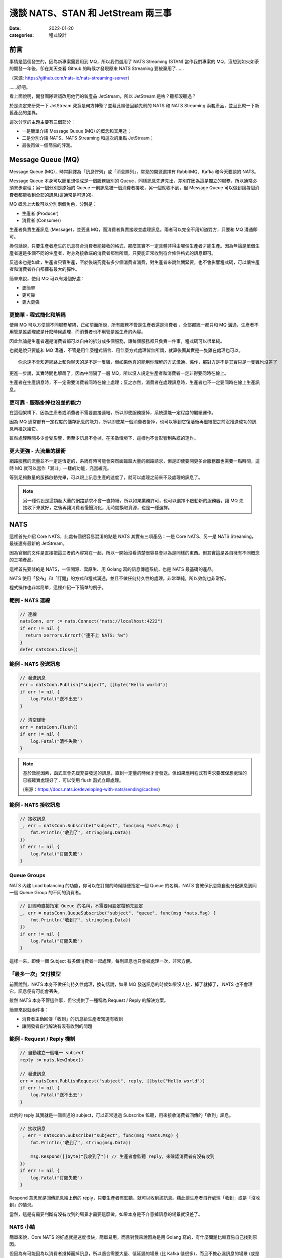 
淺談 NATS、STAN 和 JetStream 兩三事
###############################################

:date: 2022-01-20
:categories: 程式設計

前言
====

事情是這個發生的，因為新專案需要用到 MQ，所以我們選用了 NATS Streaming (STAN) 當作我們專案的 MQ，沒想到如火如荼的開發一年後，卻在某天查看 Github 的時候才發現原來 NATS Streaming 要被棄用了……


.. image:: images/1.png
   :width: 100%
   :alt: 1.png


（來源: `https://github.com/nats-io/nats-streaming-server <https://github.com/nats-io/nats-streaming-server>`_）

……好吧。

看上面說明，開發團隊建議改用他們的新產品 JetStream，所以 JetStream 是啥？聽都沒聽過？

於是決定來研究一下 JetStream 究竟是何方神聖？並藉此順便回顧先前的 NATS 和 NATS Streaming 兩套產品，並且比較一下新舊產品的差異。

這次分享的主題主要有三個部分：

* 一是簡單介紹 Message Queue (MQ) 的概念和其用途；
* 二是分別介紹 NATS、NATS Streaming 和這次的重點 JetStream；
* 最後再做一個簡易的評測。

Message Queue (MQ)
===================

Message Queue (MQ)，時常翻譯為「訊息佇列」或「消息隊列」，常見的開源選擇有 RabbitMQ、Kafka 和今天要談的 NATS。


.. image:: images/2.png
   :width: 100%
   :alt: 2.png


Message Queue 本身可以簡單想像成是一個服務級別的 Queue，同樣訊息先進先出，差別在因為這是獨立的服務，所以通常必須異步處理；另一個分別是原始的 Queue 一則訊息被一個消費者接收，另一個就收不到，但 Message Queue 可以做到讓每個消費者都能收到全部的訊息(這通常是可選的)。

MQ 概念上大致可以分別兩個角色，分別是：


* 生產者 (Producer)
* 消費者 (Consumer)

生產者負責生產訊息 (Message)，並丟進 MQ，而消費者負責接收並處理訊息。兩者可以完全不用知道對方，只要和 MQ 溝通即可。

換句話說，只要生產者產生的訊息符合消費者能接收的格式，那麼其實不一定具體非得由哪個生產者才能生產。因為無論是單個生產者還是多個不同的生產者，對身為接收端的消費者都無所謂，只要能正常收到符合條件格式的訊息即可。

反過來也是如此，生產者只管生產，至於後端究竟有多少個消費者消費，對生產者來說無關緊要，也不會影響程式碼，可以讓生產者和消費者各自都擁有最大的彈性。

簡單來說，使用 MQ 可以有幾個好處：

* 更簡單
* 更可靠
* 更大更強

更簡單 - 程式簡化和解耦
------------------------

.. image:: images/3.png
   :width: 100%
   :alt: 3.png


使用 MQ 可以方便讓不同服務解耦，正如前面所說，所有服務不管是生產者還是消費者 ，全部都統一都只和 MQ 溝通，生產者不用管是誰處理或是什麼時候處理，而消費者也不用管是誰生產的內容。

因此無論是生產者還是消費者都可以自由的拆分成多個服務，讓每個服務都只負責一件事，程式碼可以很單純。

也就是說只要能和 MQ 溝通，不管是用什麼程式語言、用什麼方式處理皆無所謂，就算後面其實是一隻雞在處理也可以。

::

   你永遠不會知道網路上和你聊天的是不是一隻雞，但如果他真的能用你理解的方式溝通、協作，那對方是不是其實只是一隻雞也沒差了

更進一步說，其實時間也解耦了，因為中間隔了一層 MQ，所以沒人規定生產者和消費者一定非得要同時在線上。

生產者在生產訊息時，不一定需要消費者同時在線上處理；反之亦然，消費者在處理訊息時，生產者也不一定要同時在線上生產訊息。

更可靠 - 服務掛掉也沒差的能力
-----------------------------

.. image:: images/4.png
   :width: 100%
   :alt: 4.png

在這個架構下，因為生產者或消費者不需要直接連結，所以即使服務掛掉，系統還能一定程度的繼續運作。

因為 MQ 通常都有一定程度的儲存訊息的能力，所以即使某一個消費者掛掉，也可以等到它復活後再繼續把之前沒推送成功的訊息再推送給它。

雖然處理時間多少會受影響，但至少訊息不會掉，在多數情境下，這樣也不會影響到系統的運作。

更大更強 - 大流量的緩衝
------------------------------

.. image:: images/5.png
   :width: 100%
   :alt: 5.png

網路服務的流量並不一定是恆定的，系統有時可能會突然面臨超大量的網路請求，但是即使要開更多台服務器也需要一點時間，這時 MQ 就可以當作「漏斗」一樣的功能，充當緩充。

等到足夠數量的服務啟動完畢，可以跟上訊息生產的速度了，就可以處理之前來不及處理的訊息了。

.. note::

   另一種假設是這類超大量的網路請求不會一直持續，所以如果業務許可，也可以選擇不啟動新的服務器，讓 MQ 先接收下來就好，之後再讓消費者慢慢消化，用時間換取資源，也是一種選擇。


NATS
======

.. image:: images/6.png
   :width: 100%
   :alt: 6.png

這裡首先介紹 Core NATS，此處有個很容易混淆的點是 NATS 其實有三項產品：一是 Core NATS、另一是 NATS Streaming，最後還有最新的 JetStream。

因為官網的文件是直接把這三者的內容寫在一起，所以一開始沒看清楚很容易會以為是同樣的東西。但其實這是各自擁有不同概念的三項產品。

這裡首先要談的是 NATS，一個開源、雲原生、用 Golang 寫的訊息傳遞系統，也是 NATS 最基礎的產品。

NATS 使用「發布」和「訂閱」的方式和程式溝通，並且不做任何持久性的處理，非常單純，所以效能也非常好。

程式操作也非常簡單，這裡介紹一下簡單的例子。

範例 - NATS 連線
--------------------

.. code-block:: go

   // 連線
   natsConn, err := nats.Connect("nats://localhost:4222")
   if err != nil {
     return xerrors.Errorf("連不上 NATS: %w")
   }
   defer natsConn.Close()

範例 - NATS 發送訊息
----------------------

.. code-block:: go

   // 發送訊息
   err = natsConn.Publish("subject", []byte("Hello world"))
   if err != nil {
       log.Fatal("送不出去")
   }

   // 清空緩衝
   err = natsConn.Flush()
   if err != nil {
       log.Fatal("清空失敗")
   }


.. note::

   基於效能因素，函式庫會先緩充要發送的訊息，直到一定量的時候才會發送。但如果應用程式有需求要確保想處理的已經確實處理好了，可以使用 flush 函式立即處理。 

   (來源：https://docs.nats.io/developing-with-nats/sending/caches)


範例 - NATS 接收訊息
----------------------

.. code-block:: go

   // 接收訊息
   _, err = natsConn.Subscribe("subject", func(msg *nats.Msg) {
       fmt.Println("收到了", string(msg.Data))
   })
   if err != nil {
       log.Fatal("訂閱失敗")
   }

Queue Groups
----------------

NATS 內建 Load balancing 的功能，你可以在訂閱的時候隨便指定一個 Queue 的名稱，NATS 會確保訊息能自動分配訊息到同一個 Queue Group 的不同的消費者。


.. image:: images/7.png
   :width: 100%
   :alt: 7.png


.. code-block:: go

   // 訂閱時直接指定 Queue 的名稱，不需要用設定檔預先設定
   _, err = natsConn.QueueSubscribe("subject", "queue", func(msg *nats.Msg) {
       fmt.Println("收到了", string(msg.Data))
   })
   if err != nil {
       log.Fatal("訂閱失敗")
   }

這樣一來，即使一個 Subject 有多個消費者一起處理，每則訊息也只會被處理一次，非常方便。

「最多一次」交付模型
-----------------------

前面說到，NATS 本身不做任何持久性處理，換句話說，如果 MQ 發送訊息的時候如果沒人接，掉了就掉了， NATS 也不會理它，訊息便有可能會丟失。


.. image:: images/8.png
   :width: 100%
   :alt: 8.png


雖然 NATS 本身不管這件事，但它提供了一種稱為 Request / Reply 的解決方案。

簡單來說就兩件事：


* 消費者主動回傳「收到」的訊息給生產者知道有收到
* 讓開發者自行解決有沒有收到的問題


.. image:: images/9.png
   :width: 100%
   :alt: 9.png


範例 - Request / Reply 機制
---------------------------------

.. code-block:: go

   // 自動建立一個唯一 subject
   reply := nats.NewInbox()

   // 發送訊息
   err = natsConn.PublishRequest("subject", reply, []byte("Hello world"))
   if err != nil {
       log.Fatal("送不出去")
   }

此例的 reply 其實就是一個普通的 subject，可以正常透過 Subscribe 監聽，用來接收消費者回傳的「收到」訊息。

.. code-block:: go

   // 接收訊息
   _, err = natsConn.Subscribe("subject", func(msg *nats.Msg) {
       fmt.Println("收到了", string(msg.Data))

       msg.Respond([]byte("我收到了")) // 生產者會監聽 reply，來確認消費者有沒有收到
   })
   if err != nil {
       log.Fatal("訂閱失敗")
   }

Respond 意思就是回傳訊息給上例的 reply，只要生產者有監聽，就可以收到該訊息。藉此讓生產者自行處理「收到」或是「沒收到」的情況。

當然，這是有需要判斷有沒有收到的場景才需要這麼做，如果本身是不介意掉訊息的場景就沒差了。

NATS 小結
------------

簡單來說，Core NATS 的好處就是速度很快，簡單易用，而且對我來說因為是用 Golang 寫的，有什麼問題比較容易自己找到原因。

但因為有可能因為以消費者掛掉而掉訊息，所以適合需要大量、低延遲的場景 (比 Kafka 低很多)，而且不擔心漏訊息的場景 (或是能自行維護也行)。

NATS Streaming (STAN)
=======================

NATS Streaming，縮寫為 STAN，與前述的 Core NATS 相比，最重要的就是新增了持久化的功能，可以說就是「有持久化功能的 NATS」。

具體的應用場景，大約有下列四種情況：


* 需要訊息的歷史紀錄 (需要 Replay data 的時候)
* Producer 和 Consumer 高度解偶，有可能不是同時在線
* Producer 和 Consumer 需要按照自己的節奏發送、或是接收資料
* 最後一條訊息對 Consumer 是必須的 (Producer 可能離線)

根據官方的說法，其實大部分用原始的 NATS 即可，如果要確保收到，可以透過前述的 Request / Reply 機制解決，官方相信自行在應用端管理，長久下來會比直接用 STAN 更加穩定。

(當然啦，身為苦逼的開發者，不一定有機會都可以能長遠的看待問題就是了……)

獨立的 STAN
----------------

雖然乍聽起來， STAN 好像只是 NATS 多了持久化的功能而已，但其實兩者幾乎是完全不同的東西， STAN 有完全屬於自己的概念，有自己獨立的函式庫，只是函式庫內部使用 NATS 連線而已。


.. image:: images/10.png
   :width: 100%
   :alt: 10.png


由於 STAN 只是將 NATS 當作連線工具使用，會用自己的方式將資訊做包裝，如果你直接透過 NATS 來觀察，你發現完全看不出什麼鬼。

簡單來說， STAN 有完全屬於自己的概念，與 NATS 是不同的東西。

好比說客戶端在連上 STAN 需要指定使用的 Cluster ID，也要自行指定自己的 Client ID。而這邊的 Client ID 是專屬於 NATS Streaming 的概念，並不是 NATS 的 Client ID (但因為是用 NATS 連線，所以同時仍然也會有 NATS 的 Client ID)。

範例 - STAN 連線
--------------------

.. code-block:: go

   // 連線
   stanConn, err := stan.Connect(
       "test-cluster", // Cluster ID
       "clientID",   // 客戶端自設的 Client ID
       stan.NatsURL("nats://localhost:4222"),
       stan.NatsOptions(
           nats.Name("NATS 連線名稱"),
       ),
   )
   if err != nil {
       log.Fatal("連不上 STAN")
   }
   defer stanConn.Close()

此外， STAN 使用的是 Channel 而非 Subject，雖然看似相同，但實際卻有差別。NATS 原生的 Subject 可以支援 wildcard，我可以指定 Subject 為 ``chicken.*`` ，如果發送 ``chicken.a``\ 、 ``chicken.b`` 也都會收到訊息，但 NATS Streaming 的 Channel 就不支援這麼做。


.. note::

   但奇怪的是 STAN 並沒有完全隱藏掉 NATS，從上例可知如果要調整一些設定，還是得引入 NATS 的函式庫，我認為這不是好的設計

.. note::

   不知為何，雖然官網說 STAN 用的是 Channel 而非 Subject，但函式庫的命名還是使用 subject

   (來源： https://docs.nats.io/developing-with-nats-streaming/streaming)

而 STAN 使用的訊息也是不同的物件，一個是 ``nats.Msg`` 另一個是 ``stan.Msg`` 。

範例 - STAN 發送訊息
-----------------------

.. code-block:: go

   // 發送訊息
   err = stanConn.Publish("channel", []byte("Hello world"))
   if err != nil {
       log.Fatal("送不出去")
   }

範例 - STAN 接收訊息
---------------------

.. code-block:: go

   // 接收訊息
   _, err = stanConn.Subscribe("channel", func(msg *stan.Msg) {  // 使用 stan.Msg
       fmt.Println("收到了", string(msg.Data))
   })
   if err != nil {
       log.Fatal("訂閱失敗", err)
   }

Durable
------------

因為 STAN 多了持久化的功能，所以消費者端這邊就不用在生產者生產訊息的時候即時接收，只要訊息還存在 MQ 裡，就可以自行選擇任意時間和位置開始接就行了。

所以在 STAN，消費者可以自行選擇在哪裡接收，但是如果消費者端每次都要隨時自己記得自己收到哪裡也很麻煩，所以 STAN 也多了 Durable 的概念。

MQ 本身會幫忙記錄消費者收到哪裡，如果消費者斷線回復，STAN 會自動從斷線的地方開始送。

消費者可以在訂閱的時候指定 Durable 名稱，STAN 會把消費者的 Client ID 和 Durable 當作 Key 記錄當前接收到的位置。假若消費者因故斷線重連，那麼 STAN 就會根據 Client ID 和 Durable 判斷從哪個位置開始發送。

由於 STAN 也支援前述的  Queue Groups 的功能，所以 STAN 的訂閱其實有四種組合，分別為：

.. list-table::
   :header-rows: 1

   * - 類型
     - 說明
   * - Regular
     - 最基本的訂閱模式，當應用關掉、取消訂閱時，就會失去位置，下次訂閱需要重新指定
   * - Durable
     - 消費者斷線時會保留位置，下次訂閱還會從上次最後接收的位置開始 (不包含主動取消訂閱)
   * - Queue
     - 多個消費者共享位置，但全部斷線就會失去位置
   * - Durable / Queue
     - 多個消費者共享位置，但即使全部斷線也不會失去位置 (除非最後一個主動取消訂閱)


簡單來說， Durable 就是保留位置，而 Queue 就是共用位置，兩兩相乘就是四種可能。

至於 Durable 和 Durable / Queue 的差別在於前者以 ClientID 和 Durable 為 Key 記錄最後收到的訊息位置，而後者則是以 Queue 和 Durable 為 Key 來記錄。所以對於前者來說，如果不同 ClientID ，就會各自當不同的訂閱，而後者則會共用同一個。

.. list-table::

   * - Durable
     - Server 會維護一份訂閱紀錄 (ClientID + Durable 為 Key) 記錄最後收到的訊息位置
   * - Durable / Queue
     - Server 同樣會維護一訂閱紀錄 (Queue + Durable 為 Key) 記錄最後收到的訊息位置 (這種情況下 ClientID 不重要)


(來源：https://github.com/nats-io/nats-streaming-server/issues/723#issuecomment-452361690)

「至少一次」交付模型
----------------------

如果說 NATS 提供的是「最多一次」的交付模型，那麼 STAN 就是「至少一次」的交付模型，因為多了持久化的功能，所以 MQ 可以保留之前的訊息，如果消費者端沒收到就自動重送。

而為了確認消費者端有沒有收到訊息，所以 STAN 也多了 Ack 的概念，讓消費者端可以回報 MQ 說這個訊息處理成功了。如果 MQ 那端等太久沒收到 Ack，那麼 MQ 就會認為消費者沒有收到訊息而進行重送。

有時因為一些網路的原因，有可能會發生 STAN 認為消費者端沒收到，但其實有的情況，好比說消費者的 Ack 太慢送，導致 STAN 發生 Timeout 認為沒送到再送一次。一旦發生這種情況，相同的訊息就有可能會重送，所以實作上要設計成冪等的，系統要支持重複的訊息而不會發生錯誤才行。


.. image:: images/11.png
   :width: 100%
   :alt: 11.png


我們可以自行選擇使用自動 Ack 或是手動 Ack ，預設是自動 Ack，所以只要有正常收到，基本就當你成功了。

但我們通常不會把「收到訊息」就當作成功，而是把訊息當作一個「任務」，必須成功做完某件事才當作成功，不然就都算失敗，需要重做。

所以實務上通常會建議用手動，這樣才能確保自己能控制這個任務究竟是成功還是失敗。

.. code-block:: go

   opts := []stan.SubscriptionOption {
       stan.SetManualAckMode(), // 手動 Ack 模式
   }
   _, err = stanConn.Subscribe("channel", func(msg *stan.Msg) {
       fmt.Println("收到了", string(msg.Data))
       msg.Ack()  // 手動 Ack
   }, opts...)
   if err != nil {
       log.Fatal("訂閱失敗", err)
   }

某種程度而言，其實 STAN 就是在 NATS 之上再做了 Request / Reply 的功能。 Ack 就是類似 Reply 的效果。而原始的 NATS 如果沒收到 Reply，生產者端通常能做的就是重送，而 NATS Streaming 接手了這件事情，代替生產者端做重送。


.. note:: 訂閱本身不影響 Channel 保留的內容， Ack 完的訊息也不會因此被刪掉


STAN 的坑
--------------

聽起來 STAN 似乎很美好，但實際使用時其實有很多坑，剛剛提到 STAN 其實是一個獨立的服務，它有自己的術語，有自己的函式庫，只是把 NATS 當作系統的底層。

我覺得概念本身沒問題，但問題是 STAN 並沒能做到完全把 NATS 隱藏起來。

前面說過，NATS 有 Client ID (由服務端分配)，STAN 也有 Client ID (由客戶端自行指定)，STAN 沒能做到完全隱藏 NATS 的 Client ID，所以就會讓使用者感到困惑。

在連線的時候，如果要調整參數，還是得引入 NATS 的函式庫，沒能做到只用 STAN 的函式庫就好。

.. code-block:: go

   // 連線
   stanConn, err := stan.Connect(
       "test-cluster",
       "clientID",  
       stan.NatsURL("nats://localhost:4222"),
       stan.NatsOptions(
           nats.Name("NATS 連線名稱"),   // 這項設定需要引入 nats 函式庫
       ),
   )
   if err != nil {
       log.Fatal("連不上 STAN")
   }
   defer stanConn.Close()

上述的問題可能影響不大，但由於 STAN 和 NATS 是各自獨立的服務器，而且連結並沒有想像中緊密，好比說 NATS 和 STAN 兩者各自都有自己的斷線判斷，而最糟糕的是－－兩者判斷可能不同。

有可能 NATS 認定斷線，但 STAN 沒有；又或是相反，STAN 認定斷線，但 NATS 沒有。這時就會碰到很大的麻煩，有可能會發生表面上 NATS 還在連線，但其實沒有辦法收到任何訊息的狀況。

簡單來說，就是它本身的斷線重連機制根本沒辦法正常運作，無法做到用戶無感知，必須自行處理，自行重新訂閱才行。這件事一直在我寫這篇文章時似乎都沒有好的解法，我目前的做法就是只要偵測到斷線，就直接整個重連(包含 NATS 和 STAN 的連線)。

STAN 小結
-------------

這邊做個簡單的小結，STAN 就是有持久化功能的 NATS，效能也相當不錯，延遲同樣比 Kafka 好，但因為最初設計的一些原因，所以也帶來了許多的坑。

使用上其實沒有太大的問題，除了……被開發團隊放生以外？

JetStream
=============

最後則是本篇的重頭戲－－JetStream。

它是開發團隊用來取代 STAN 的新方案，所以也提供了 STAN 類似的功能，但功能更豐富也更強大，同時還修正了 STAN 碰到的問題。

這次的 JetStream 不再和 STAN 一樣是獨立的服務，而是 NATS 本身的子系統，第一個顯而易見的好處不用再分別啟動 NATS 和 STAN 不同的服務器，只要在 NATS 的服務器簡單加了一個參數就可以用 JetStream 了，可以顯著的減少維運的成本。

.. code-block:: bash

   sudo docker run nats:2.6.1 -js  # 加上 -js 即可支援 JetStream

在開發上，也不用再引入不同的函式庫，直接使用 NATS 本身的函式庫就好。如果要使用 JetStream，只要在 NATS 連線的基礎上直接取得 JetStream 的 Context 即可，非常簡單。

範例 - 取得 JetStream 的 Context
----------------------------------

.. code-block:: go

   // 連線
   natsConn, err := nats.Connect("nats://localhost:4222")
   if err != nil {
       log.Fatal("連不上 NATS")
   }
   defer natsConn.Close()

   // 取得 JetStream 的 Context
   js, err := natsConn.JetStream()
   if err != nil {
       log.Fatalf("取得 JetStream 的 Context 失敗: %v", err)
   }

同時 JetStream 也帶來更多更強大的功能，比如可以更細緻的調整訊息的保留方式，除了可以像 STAN 一樣定義訊息的保留時間、大小、數量外，還可以進一步設定「如果沒 Ack 過就永久保留」或是「沒有任何訂閱就刪除」等更進階的功能。

而且訊息接收方式除了能由 JetStream 主動推訊息外，還多了可以讓消費者自行拉取訊息的模式。

使用上，JetStream 明確定義了兩個新概念：


* Stream - 負責管理存儲
* Consumer - 負責管理消費

Stream
-------

Stream 定義了 NATS 訊息保留的規則，如果一條 NATS 訊息符合 Stream 設定的 Subject，就會被 MQ 存下來。而 JetStream 就是透過管理 Stream 間接做持久化。

我們可以設定多個不同的 Stream，來對應多個 Subject，同時每個 Stream 也可以支援不同的存儲規則，像是可以自行選擇訊息保留的方式、丟棄的方式等。


.. image:: images/12.png
   :width: 100%
   :alt: 12.png


而這一切都不需要預先定義，可以在程式運作的過程中動態產生。

範例 - 動態建立新的 Stream
------------------------------

.. code-block:: go

   // 建立 Stream
   _, err = js.AddStream(&nats.StreamConfig{
       Name: "Stream名稱",
       Subjects: []string{
           "subject.*", // 支援 wildcard
       },
       Storage:   nats.FileStorage,     // 儲存的方式 (預設 FileStorage)
       Retention: nats.WorkQueuePolicy, // 保留的策略
       Discard:   nats.DiscardOld,      // 丟棄的策略
       // ...
   })
   if err != nil {
       log.Fatalf("建立 Stream 失敗: %v", err)
   }

而代價則是開發者需要在程式裡顯式管理 Stream，無論是發送和接收，Subject 都必須確保有對應的 Stream 存在，不然就會報錯。

所以開發者一開始第一個可能碰到的坑，就是想如同用 NATS 一樣直接推送一個訊息，然後就會發現會因為沒有對應的 Stream 而推送失敗。


.. note::

   補充： JetStream 和 NATS 相同，Subject 都能支援 wildcard，因為 JetStream 的訊息其實就是 NATS 的訊息，當然可以支援。

Consumer
------------

Consumer 則是定義了消費者接收的規則，消費者在訂閱某個 Subject 時，會自動產生對應的 Consumer。 Consumer 會包含相關的設定，同時還會維護一份紀錄，記錄消費者接收到的位置。


.. image:: images/13.png
   :width: 100%
   :alt: 13.png


JetStream 同樣也有  Durable 的概念，用法和 STAN 也基本相同，差別在於 JetStream 明確定義了 Consumer 的概念，所以對於 JetStream 來說，一個 Durable 就代表一個 Consumer。

具體來說就是如果消費者訂閱的時候指定了 Durable Name，那麼 JetStream 就會找尋同樣名稱的 Consumer，如果有，就直接從該 Consumer 記錄的位置開始發送訊息，而不是從頭開始。

Push / Pull Subscription
------------------------------

除此之外， JetStream 還多了 Push 和 Pull 的概念，過去 NATS 和 STAN 都是用 Push 的方式由 MQ 推送訊息給消費者，而 JetStream 則再多了 Pull 的方法，讓消費者可以主動和 MQ 要訊息，更好的區分不同的用途。


.. image:: images/14.png
   :width: 100%
   :alt: 14.png


簡單來說  Push 的方式就是 MQ 會不管三七二十一狂推，適合量少需要極低延遲的任務，比如說即時監控，Pull 的話就是由消費者主動拉訊息，適合當 Worker 使用。

兩種方式比較，雖然 Push 會有更低的延遲，更快的速度，但如果對方收不到這麼快也沒用，還可能被當成 Slow consumer 而被 MQ 踢掉，所以兩種方式各有用途。


.. note:: 要減少 Slow consumer 的問題，可以設定 RateLimit 或是直接用 Max Pending 來解決。

範例 - Push Subscription
------------------------------

.. code-block:: go

   _, err = js.Subscribe("subject", func(msg *nats.Msg) {
       fmt.Println("收到了", string(msg.Data))
   })
   if err != nil {
       log.Fatal("訂閱失敗", err)
   }

用法和 NATS 的幾乎一模一樣，差別是改用 JetStream 的 Context 來操作 (此例為 js)。

範例 - Pull Subscription
------------------------------

.. code-block:: go

   sub, err := js.PullSubscribe("subject", "durable") // Pull 模式必須要用 Durable
   if err != nil {
       return xerrors.Errorf("訂閱失敗: %w", err)
   }

   for {
       msgs, err := sub.Fetch(10) // 決定一次收幾條
       if err != nil {
           return xerrors.Errorf("接收失敗: %w", err)
       }

       for _, msg := range msgs {
           fmt.Println("收到了", string(msg.Data))
           msg.Ack() // 要手動 Ack
       }
   }

在 Pull 模式，使用差異比較大，消費者要自行主動拉資料，可以決定一次要拉幾條，訂閱的時候必須使用 durable，而且必須強制手動 Ack。

Ack
------

提到 Ack，JetStream 也帶來了相比 STAN 更豐富的 Ack 機制，除了能回傳代表成功的 Ack，也多了代表失敗的 Nak 或是還沒好的 Progress 等等。

原本在 STAN 中，如果訊息處理失敗的時候，就只能讓 STAN 等到 Timeout，才能判斷失敗。但現在 JetStream 可以讓消費者主動回傳 Nak，讓服務器能更快知道該訊息處理失敗了。

豐富的 Ack 機制
------------------

.. list-table::
   :header-rows: 1

   * - 功能
     - 簡易說明
   * - AckAck
     - 搞好了
   * - AckNak
     - 沒搞成
   * - AckProgress
     - 還在搞
   * - AckNext
     - 先搞下一個
   * - AckTerm
     - 這個我不搞


多樣的 Ack 策略
------------------

.. list-table::
   :header-rows: 1

   * - 策略
     - 說明
   * - AckExplicit [預設]
     - 每個訊息都要 Ack (每個都要明確的說搞好了)
   * - AckNone
     - 不用 ack(不用說搞好了沒)
   * - AckAll
     - 只需要 ack 最後一筆 (搞了這個，就當已經搞好之前所有的訊息)


「保證一次」交付模型
---------------------

JetStream 和 STAN 提供的都是「至少一次」的交付模型，但在限定條件下，它可以做到「保證一次」，來確保消費者不會收到重覆的訊息。

具體而言，JetStream 提供了兩種機制來確保「發送端不會重送」並且「接收端不會重收」兩件事，依此做到「保證一次」的效果。

要保證「發送端不會重送」，JetStream 的做法是讓生產者可以為每一則訊息自行指定「訊息 ID」， JetStream 會負責確保同樣的「訊息 ID」只會送一次。簡單來說，它會在送完一筆訊息後，在一定時間內無視之後傳來所有相同「訊息 ID」的訊息，來達成不會重送的要求。

.. code-block:: go

   _, err = js.Publish("subject", []byte("Hello world"), nats.MsgId("訊息ID"))
   if err != nil {
       log.Fatal("送不出去")
   }

之所以要確保「發送端不會重送」，是因為發送端有可能會因為網路原因，明明訊息有送成功了，但卻沒收到 MQ 回傳的「收到訊息」以為自己沒發送成功，而再送一次的狀況。

如果沒有讓發送端自行指定訊息 ID，對於 JetStream 來說，它其實無法判斷某一則訊息到底是不是重複的。因為即使是完全同樣的訊息內容，在不同的業務中仍然可能代表不同的訊息，因此是否重複只有開發者才能決定。而 JetStream 的做法就是讓生產者自行決定訊息的 ID，如果是一樣的，就代表同一個訊息，反之則不是。

第二件事就是要確保「接收端不會重收」，這裡似乎有許多不同的說法，但大概念都是類似，要由消費者端主動確認來解決。

舉例來說，可以讓消費者透過 AckSync 或是限制時間的 Ack 來向 MQ 確認是否已經有消費者已經收到訊息了。

.. code-block:: go

   _, err = js.Subscribe("subject", func(msg *nats.Msg) {
       fmt.Println("收到了", string(msg.Data))

       err := msg.AckSync()
       if err != nil {
           log.Println("Ack 沒送成功或是這個訊息 Ack 過了")
       }
   })

``AckSync`` 就是用同步的方式 Ack，也就是讓消費者端在 Ack 的時候能同步確認 MQ 有收到自己的 Ack。

之所以要這麼做是因為 JetStream 有可能因為網路原因沒收到消費者傳來的 Ack 而以為自己沒成功發送訊息而重送。

而這件事同樣也只能由消費者端主動確認 MQ 是否有收到自己的 Ack，來確保 MQ 不會因為沒收到消費者端的 Ack 而重送(即使重送了也可以判斷出來)。

雖說 JetStream 號稱可以做到「只有一次」，不過我覺得這樣的代價似乎過大，每個 Ack 都要雙重確認絕對會顯著拖慢效能，感覺沒有必要強求只有一次。

JetStream 的坑
-----------------

說了這麼多 JetStream 的好處，但 JetStream 其實也有很多問題，首先是它是全新的東西，因此可以想見穩定性自然是比較差的，甚至有些語言的實作到目前為止(2022/01/17)都還是 Beta 版。


.. image:: images/15.png
   :width: 100%
   :alt: 15.png


同時也因為是新東西，所以文件也非常少，有時必須要直接去 github 查程式碼才行。


.. image:: images/16.png
   :width: 100%
   :alt: 16.png


而且更討厭的是官網 NATS、NATS Streaming 和 JetStream 三套產品全部放在同一份文件裡，而三個工具各有不同的概念，名詞定義也有差異，卻可能共用同樣的名字，所以非常容易混淆。


.. image:: images/17.png
   :width: 100%
   :alt: 17.png


偏偏 JetStream 也不能只看 JetStream 的文件，因為是共用 NATS 的函式庫，所以許多概念還會延用，所以在查文件的時候就會覺得非常困擾。

而且因為是共用 NATS 函式庫，雖然好處是只要引用一個函式庫即可，缺點就是不同工具的方法也混雜在一起，好比說 NATS 和 JetStream 的訊息都是共用 ``nats.Msg`` ，並沒有明確的分隔，所以可能會寫出令人困惑的程式碼。

.. code-block:: go

   _, err := natsConn.Subscribe(subject, func(msg *nats.Msg) {
           msg.Nak()  // 這玩意兒是給 JetStream 用的，但也不會報錯
   })

另一方面，JetStream 本身的機制似乎也還沒成熟，光是我剛剛提的「保證一次」這件機制就有不同的說法，而且也都不是很明確，我覺得這也是個很嚴重的問題。

JetStream 小結
------------------

最後同樣做個小結， JetStream 相比 STAN 有許多優勢，比如說使用方便，因為是 NATS Server 的子系統，加參數就可以使用，而且開發時也是直接使用 NATS 本身的函式庫，使用上也比 STAN 簡單。同時還有比 STAN 更豐富更強大的功能。而且相比 STAN， JetStream 也有效能優勢，這個我們後面說。

但缺點是因為是新東西，穩定性可能比較差，同時有些語言的實作還是 beta 版，所以文件也很少，有時必須得直接看程式碼。

我流簡易評測
===============

這裡我簡單做一個效能比較，因為現在 JetStream 還是很新的東西，可能不穩定，比較沒有參考價值，所以我只挑選幾項我個人比較在意的項目做比較。

測試環境
------------

三台 Server


* 8 Core CPU
* 32GB ram

發布相關效能比較
-------------------------

從下圖可以很明顯的看出 JetStream 的發布效能比較好。


.. image:: images/18.png
   :width: 100%
   :alt: STAN 和 JetStream 的發布 (Publish) 效能比較

同時接收效能也是 JetStream 比較佳，同時也有更好的延遲表現。

.. image:: images/19.png
   :width: 100%
   :alt: STAN 和 JetStream 的接收 (Subscribe) 效能比較.png


.. image:: images/20.png
   :width: 100%
   :alt: STAN 和 JetStream 的接收延遲效能比較.png

最後再附上 JetStream 的各種接收方式的效能比較，可以看出 Subscribe 和 Chan Subscribe 差不多，而 Pull Subscribe 則較差，但是會隨著一次取得越多，而越快。


.. image:: images/21.png
   :width: 100%
   :alt: JetStream 的各種接收 (Subscribe) 效能比較.png

結語
======

一個工具，有好有壞，適合自己公司的需求才是最重要的，雖然我個人研究了半天，但基於各種原因，我們最後還是沒用 JetStream，這邊做個簡單的紀錄，分享給有需要的人。

以上。

參考資料
=========

* `NATS Docs <https://docs.nats.io/>`_
* `nats-io/nats.go: Golang client for NATS, the cloud native messaging system. <https://github.com/nats-io/nats.go>`_
* `NATS-Server(JetStream)和NATS Streaming Server對比 <https://www.gushiciku.cn/pl/g4zz/zh-tw>`_
* `基于NATS JetStream构建分布式事件流系统 <https://www.jianshu.com/p/27a49b9d4306>`_
